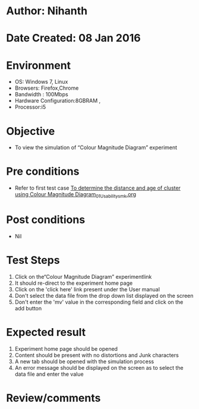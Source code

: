 * Author: Nihanth
* Date Created: 08 Jan 2016
* Environment
  - OS: Windows 7, Linux
  - Browsers: Firefox,Chrome
  - Bandwidth : 100Mbps
  - Hardware Configuration:8GBRAM , 
  - Processor:i5

* Objective
  - To view the simulation of  “Colour Magnitude Diagram” experiment

* Pre conditions
  - Refer to first test case [[https://github.com/Virtual-Labs/virtual-astrophysics-lab-iitk/blob/master/test-cases/integration_test-cases/To determine the distance and age of cluster using Colour Magnitude Diagram/To determine the distance and age of cluster using Colour Magnitude Diagram_01_Usability_smk.org][To determine the distance and age of cluster using Colour Magnitude Diagram_01_Usability_smk.org]]

* Post conditions
  - Nil
* Test Steps
  1. Click on the“Colour Magnitude Diagram” experimentlink 
  2. It should re-direct to the experiment home page
  3. Click on the 'click here' link present under the User manual
  4. Don't select the data file from the drop down list displayed on the screen
  5. Don't enter the 'mv' value in the corresponding field and click on the add button

* Expected result
  1. Experiment home page should be opened
  2. Content should be present with no distortions and Junk characters
  3. A new tab should be opened with the simulation process
  4. An error message should be displayed on the screen as to select the data file and enter the value

* Review/comments


